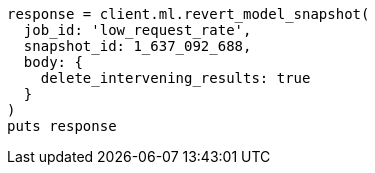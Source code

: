 [source, ruby]
----
response = client.ml.revert_model_snapshot(
  job_id: 'low_request_rate',
  snapshot_id: 1_637_092_688,
  body: {
    delete_intervening_results: true
  }
)
puts response
----
